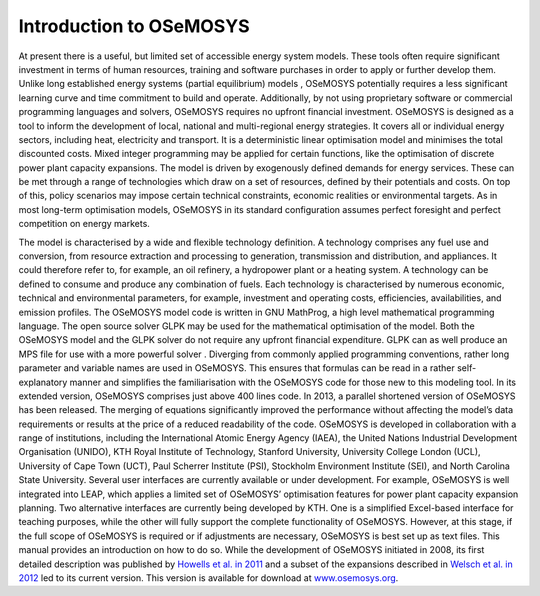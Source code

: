 =================================
Introduction to OSeMOSYS
=================================

At present there is a useful, but limited set of accessible energy system models. These tools often require significant investment in terms of human resources, training and software purchases in order to apply or further develop them. Unlike long established energy systems (partial equilibrium) models , OSeMOSYS potentially requires a less significant learning curve and time commitment to build and operate. Additionally, by not using proprietary software or commercial programming languages and solvers, OSeMOSYS requires no upfront financial investment.
OSeMOSYS is designed as a tool to inform the development of local, national and multi-regional energy strategies. It covers all or individual energy sectors, including heat, electricity and transport. It is a deterministic linear optimisation model and minimises the total discounted costs. Mixed integer programming may be applied for certain functions, like the optimisation of discrete power plant capacity expansions.
The model is driven by exogenously defined demands for energy services. These can be met through a range of technologies which draw on a set of resources, defined by their potentials and costs. On top of this, policy scenarios may impose certain technical constraints, economic realities or environmental targets. As in most long-term optimisation models, OSeMOSYS in its standard configuration assumes perfect foresight and perfect competition on energy markets. 

The model is characterised by a wide and flexible technology definition. A technology comprises any fuel use and conversion, from resource extraction and processing to generation, transmission and distribution, and appliances. It could therefore refer to, for example, an oil refinery, a hydropower plant or a heating system. A technology can be defined to consume and produce any combination of fuels. Each technology is characterised by numerous economic, technical and environmental parameters, for example, investment and operating costs, efficiencies, availabilities, and emission profiles.
The OSeMOSYS model code is written in GNU MathProg, a high level mathematical programming language. The open source solver GLPK may be used for the mathematical optimisation of the model. Both the OSeMOSYS model and the GLPK solver do not require any upfront financial expenditure. GLPK can as well produce an MPS file for use with a more powerful solver . Diverging from commonly applied programming conventions, rather long parameter and variable names are used in OSeMOSYS. This ensures that formulas can be read in a rather self-explanatory manner and simplifies the familiarisation with the OSeMOSYS code for those new to this modeling tool. 
In its extended version, OSeMOSYS comprises just above 400 lines code. In 2013, a parallel shortened version of OSeMOSYS has been released. The merging of equations significantly improved the performance without affecting the model’s data requirements or results at the price of a reduced readability of the code. 
OSeMOSYS is developed in collaboration with a range of institutions, including the International Atomic Energy Agency (IAEA), the United Nations Industrial Development Organisation (UNIDO), KTH Royal Institute of Technology, Stanford University, University College London (UCL), University of Cape Town (UCT), Paul Scherrer Institute (PSI), Stockholm Environment Institute (SEI), and North Carolina State University. 
Several user interfaces are currently available or under development. For example, OSeMOSYS is well integrated into LEAP, which applies a limited set of OSeMOSYS’ optimisation features for power plant capacity expansion planning. Two alternative interfaces are currently being developed by KTH. One is a simplified Excel-based interface for teaching purposes, while the other will fully support the complete functionality of OSeMOSYS. However, at this stage, if the full scope of OSeMOSYS is required or if adjustments are necessary, OSeMOSYS is best set up as text files. This manual provides an introduction on how to do so. 
While the development of OSeMOSYS initiated in 2008, its first detailed description was published by `Howells et al. in 2011 <http://www.sciencedirect.com/science/article/pii/S0301421511004897>`_ and a subset of the expansions described in `Welsch et al. in 2012 <https://www.sciencedirect.com/science/article/pii/S0360544212006299>`_ led to its current version. This version is available for download at `www.osemosys.org <http://www.osemosys.org/get-started.html>`_. 
